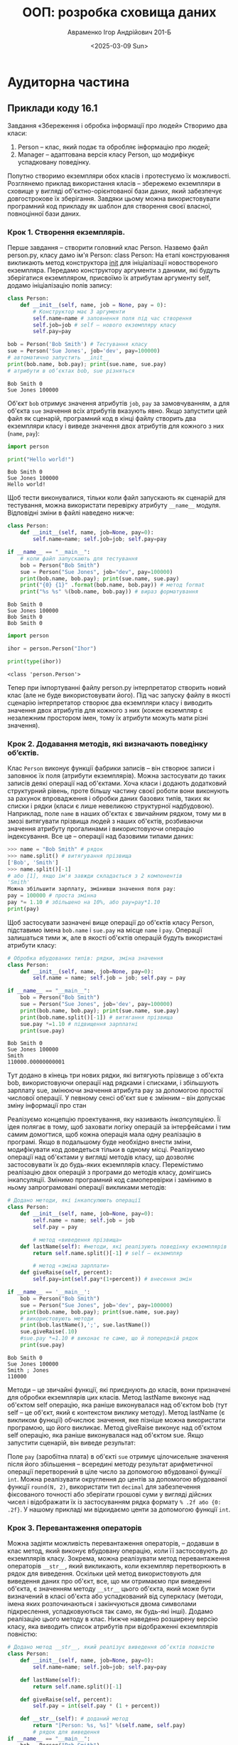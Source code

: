 #+TITLE: ООП: розробка сховища даних
#+AUTHOR: Авраменко Ігор Андрійович 201-Б
#+DATE: <2025-03-09 Sun>

* Аудиторна частина
** Приклади коду 16.1
Завдання «Збереження і обробка інформації про людей»
Створимо два класи:
1) Person – клас, який подає та обробляє інформацію про людей;
2) Manager – адаптована версія класу Person, що модифікує успадковану поведінку.

Попутно створимо екземпляри обох класів і протестуємо їх можливості.
Розглянемо приклад використання класів – збережемо екземпляри в
сховище у вигляді об'єктно-орієнтованої бази даних, який забезпечує
довгострокове їх зберігання. Завдяки цьому можна використовувати
програмний код прикладу як шаблон для створення своєї власної, повноцінної
бази даних.

*** Крок 1. Створення екземплярів.
Перше завдання – створити головний
клас Person. Назвемо файл person.py, класу дамо ім'я Person: class Person:
На етапі конструювання викликають метод конструктора __init__ для
ініціалізації новоствореного екземпляра. Передамо конструктору аргументи з
даними, які будуть зберігатися екземпляром, присвоїмо їх атрибутам аргументу
self, додамо ініціалізацію полів запису:
#+begin_src python :results output :exports both
  class Person:
      def __init__(self, name, job = None, pay = 0):
          # Конструктор має 3 аргументи
          self.name=name # заповнення поля під час створення
          self.job=job # self – нового екземпляру класу
          self.pay=pay

  bob = Person('Bob Smith') # Тестування класу
  sue = Person('Sue Jones', job='dev', pay=100000)
  # автоматично запустить __init__
  print(bob.name, bob.pay); print(sue.name, sue.pay)
  # атрибути в об‘єктах bob, sue різняться
#+end_src

#+RESULTS:
: Bob Smith 0
: Sue Jones 100000

Об'єкт =bob= отримує значення атрибутів =job=, =pay= за замовчуванням, а для
об'єкта =sue= значення всіх атрибутів вказують явно. Якщо запустити цей файл як
сценарій, програмний код в кінці файлу створить два екземпляри класу і
виведе значення двох атрибутів для кожного з них (=name=, =pay=):

#+begin_src python :results output :exports both
  import person

  print("Hello world!")
#+end_src

#+RESULTS:
: Bob Smith 0
: Sue Jones 100000
: Hello world!

Щоб тести виконувалися, тільки коли файл запускають як сценарій для
тестування, можна використати перевірку атрибуту =__name__= модуля.
Відповідні зміни в файлі наведено нижче:

#+begin_src python :results output :exports both :tangle person.py avramenko_3_aud_step_1_initialization.py
  class Person:
      def __init__(self, name, job=None, pay=0):
          self.name=name; self.job=job; self.pay=pay

  if __name__ == "__main__":
      # коли файл запускають для тестування
      bob = Person("Bob Smith")
      sue = Person("Sue Jones", job="dev", pay=100000)
      print(bob.name, bob.pay); print(sue.name, sue.pay)
      print("{0} {1}" .format(bob.name, bob.pay)) # метод format
      print("%s %s" %(bob.name, bob.pay)) # вираз форматування
#+end_src

#+RESULTS:
: Bob Smith 0
: Sue Jones 100000
: Bob Smith 0
: Bob Smith 0

#+begin_src python :results output :exports both
  import person

  ihor = person.Person("Ihor")

  print(type(ihor))
#+end_src

#+RESULTS:
: <class 'person.Person'>

Тепер при імпортуванні файлу person.py інтерпретатор створить новий
клас (але не буде використовувати його). Під час запуску файлу в якості
сценарію інтерпретатор створює два екземпляри класу і виводить значення
двох атрибутів для кожного з них (кожен екземпляр є незалежним простором
імен, тому їх атрибути можуть мати різні значення).

*** Крок 2. Додавання методів, які визначають поведінку об’єктів.
Клас =Person= виконує функції фабрики записів – він створює записи і заповнює їх
поля (атрибути екземплярів). Можна застосувати до таких записів деякі операції
над об'єктами. Хоча класи і додають додатковий структурний рівень, проте більшу
частину своєї роботи вони виконують за рахунок впровадження і обробки даних
базових типів, таких як списки і рядки (класи є лише невеликою структурної
надбудовою). Наприклад, поле =name= в наших об'єктах є звичайним рядком, тому ми в
змозі витягувати прізвища людей з наших об'єктів, розбиваючи значення атрибуту
прогалинами і використовуючи операцію індексування. Все це – операції над
базовими типами даних:
#+begin_src python :exports code :results none
  >>> name = "Bob Smith" # рядок
  >>> name.split() # витягування прізвища
  ['Bob', 'Smith']
  >>> name.split()[-1]
  # або [1], якщо ім'я завжди складається з 2 компонентів
  'Smith'
  Можна збільшити зарплату, змінивши значення поля pay:
  pay = 100000 # проста змінна
  pay *= 1.10 # збільшено на 10%, або pay=pay*1.10
  print(pay)
#+end_src

Щоб застосувати зазначені вище операції до об'єктів класу Person,
підставимо імена =bob.name= і =sue.pay= на місце =name= і =pay=. Операції залишаться
тими ж, але в якості об'єктів операцій будуть використані атрибути класу:

#+begin_src python :results output :exports both
  # Обробка вбудованих типів: рядки, зміна значення
  class Person:
      def __init__(self, name, job=None, pay=0):
          self.name = name; self.job = job; self.pay = pay

  if __name__ == "__main__":
      bob = Person("Bob Smith")
      sue = Person("Sue Jones", job='dev', pay=100000)
      print(bob.name, bob.pay); print(sue.name, sue.pay)
      print(bob.name.split()[-1]) # витягання прізвища
      sue.pay *=1.10 # підвищення зарплатні
      print(sue.pay)
#+end_src

#+RESULTS:
: Bob Smith 0
: Sue Jones 100000
: Smith
: 110000.00000000001

Тут додано в кінець три нових рядки, які витягують прізвище з об'єкта
bob, використовуючи операції над рядками і списками, і збільшують зарплату
sue, змінюючи значення атрибута pay за допомогою простої числової операції.
У певному сенсі об'єкт sue є змінним – він допускає зміну інформації про стан

Реалізуємо концепцію проектування, яку називають //інкапсуляцією//. Її ідея
полягає в тому, щоб заховати логіку операцій за інтерфейсами і тим самим
домогтися, щоб кожна операція мала одну реалізацію в програмі. Якщо в
подальшому буде необхідно внести зміни, модифікувати код доведеться тільки
в одному місці. Реалізуємо операції над об'єктами у вигляді методів класу, що
дозволяє застосовувати їх до будь-яких екземплярів класу. Перемістимо
реалізацію двох операцій з програми до методів класу, домігшись інкапсуляції.
Змінимо програмний код самоперевірки і замінимо в ньому запрограмовані
операції викликами методів:

#+begin_src python :results output :exports both :tangle avramenko_3_aud_encapsulation.py
    # Додано методи, які інкапсулюють операції
    class Person:
        def __init__(self, name, job=None, pay=0):
            self.name = name; self.job = job
            self.pay = pay

            # метод «виведення прізвища»
        def lastName(self): #методи, які реалізують поведінку екземплярів
            return self.name.split()[-1] # self – екземпляр

            # метод «зміна зарплати»
        def giveRaise(self, percent):
            self.pay=int(self.pay*(1+percent)) # внесення змін

    if __name__ == '__main__':
        bob = Person("Bob Smith")
        sue = Person("Sue Jones", job='dev', pay=100000)
        print(bob.name, bob.pay); print(sue.name, sue.pay)
        # використовують методи
        print(bob.lastName(),';', sue.lastName())
        sue.giveRaise(.10)
        #sue.pay *=1.10 # виконає те саме, що й попередній рядок
        print(sue.pay)
#+end_src

#+RESULTS:
: Bob Smith 0
: Sue Jones 100000
: Smith ; Jones
: 110000

Методи – це звичайні функції, які приєднують до класів, вони призначені
для обробки екземплярів цих класів. Метод lastName виконує над об'єктом self
операцію, яка раніше виконувалася над об'єктом bob (тут self – це об'єкт, який є
контекстом виклику методу). Метод lastName (є викликом функції) обчислює
значення, яке пізніше можна використати програмою, що його викликає.
Метод giveRaise виконує над об'єктом self операцію, яка раніше виконувалася
над об'єктом sue. Якщо запустити сценарій, він виведе результат:


Поле =pay= (заробітна плата) в об'єкті =sue= отримує цілочисельне значення
після його збільшення – всередині методу результат арифметичної операції
перетворений в ціле число за допомогою вбудованої функції =int=. Можна
реалізувати округлення до центів за допомогою вбудованої функції =round(N, 2)=,
використати тип =decimal= для забезпечення фіксованого точності або зберігати
грошові суми у вигляді дійсних чисел і відображати їх із застосуванням рядка
формату =% .2f або {0: .2f}=. У нашому прикладі ми відкидаємо центи за
допомогою функції =int=.

*** Крок 3. Перевантаження операторів
Можна задіяти можливість перевантаження операторів, – додавши в клас метод, який
виконує вбудовану операцію, коли її застосовують до екземплярів класу. Зокрема,
можна реалізувати метод перевантаження операторів =__str__=, який викликають, коли
екземпляр перетворюють в рядок для виведення. Оскільки цей метод використовують
для виведення даних про об'єкт, все, що ми отримаємо при виведенні об'єкта, є
значенням методу =__str__= цього об'єкта, який може бути визначений в класі
об'єкта або успадкований від суперкласу (методи, імена яких розпочинаються і
закінчуються двома символами підкреслення, успадковуються так само, як будь-які
інші). Додамо реалізацію цього методу в клас. Нижче наведено розширену версію
класу, яка виводить список атрибутів при відображенні екземплярів повністю:

#+begin_src python :results output :exports both :tangle avramenko_aud_step_3_operator_overloading.py
  # Додано метод __str__, який реалізує виведення об‘єктів повністю
  class Person:
      def __init__(self, name, job=None, pay=0):
          self.name=name; self.job=job; self.pay=pay

      def lastName(self):
          return self.name.split()[-1]

      def giveRaise(self, percent):
          self.pay = int(self.pay * (1 + percent))

      def __str__(self): # доданий метод
          return "[Person: %s, %s]" %(self.name, self.pay)
          # рядок для виведення
  if __name__ == "__main__":
      bob = Person("Bob Smith")
      sue = Person("Sue Jones", job="dev", pay=100000)
      print(bob); print(sue);
      print(bob.lastName(),';', sue.lastName())
      sue.giveRaise(.10); print(sue)
#+end_src

#+RESULTS:
: [Person: Bob Smith, 0]
: [Person: Sue Jones, 100000]
: Smith ; Jones
: [Person: Sue Jones, 110000]

Тут в методі =__str__= для створення рядка виводу застосувано оператор
форматування % (для реалізації необхідних дій класи можуть використати
вбудовані типи об'єктів і операції). Змінено код самоперевірки – він виводить
не окремі атрибути об'єктів, а об'єкт повністю. Якщо запустити цей
сценарій, отримаємо такий результат – функції print викликатимуть метод
=__str__=, який повертає рядки вигляду «[...]»:


*** Крок 4. Адаптація поведінки за допомогою підкласів
У класі =Person= задіяно більшість механізмів ООП, але не задіно адаптацію коду за
рахунок успадкування. Використано наслідування – екземпляри успадковують методи
свого класу. Тепер необхідно визначити відношення «суперклас/підклас», яке
дозволить трохи змінити успадковану поведінку. У цьому і полягає основна ідея
ООП – адаптація наявного коду дозволяє скоротити час, який витрачають на його
розробку.

**Створення підкласів** Застосуємо методологію ООП і адаптуємо клас =Person=,
розширивши ієрархію об'єктів. Для цього визначимо підклас =Manager=, який
успадковує клас =Person=. В підкласі =Manager= змінимо успадкований метод =giveRaise=
на більш вузькоспеціалізовану версією:

#+begin_src python
  class Manager(Person): # визначити підклас класу Person
#+end_src

Визначено клас з ім'ям =Manager=, який успадковує і може адаптувати
суперклас =Person= (клас =Manager= схожий на клас =Person=, але реалізує свій спосіб
збільшення зарплати). Нехай менеджер (екземпляр класу =Manager=) зазвичай
отримує не тільки надбавку (яка передається у вигляді відсотків), але й
додаткову премію (яка за замовчуванням становить =10%=). Наприклад, якщо
надбавка до зарплати менеджера становить =10%=, то реально зарплата буде
збільшена на =20%=. Новий метод розпочинається, як показано нижче. Згідно з
правилами, пошук в дереві успадкування закінчується, як тільки знайдено
перший метод з відповідним ім'ям. Необхідно виконати операцію =giveRaise= і
додати додаткову премію (викликати оригінал зі зміненими аргументами):


#+begin_src python :results none :exports both
  import person
  class Manager(person.Person): # Наслідує атрибути класу Person
      def giveRaise(self,percent,bonus=.10): #перевизначити для адапт-ї
          #Person.giveRaise(self,percent+bonus) #доповнює оригінал
          super.giveRaise(self,percent+bonus) #доповнює оригінал
#+end_src

Методи класу можна викликати на основі звернення до екземпляру або звернення до
класу. Виклик методу: =instance.method(args ...)= транслюється інтерпретатором в
еквівалентну форму: =class.method(instance, args ...)=, де клас, який містить
метод, що викликають, визначають відповідно до правил пошуку в дереві
спадкування, які діють і для методів. Нижче наведено код після виконання
останніх змін:

#+begin_src python :session :results output :exports both :tangle avramenko_3_aud_step_4_inheritance.py
  # Додано підклас, який адаптує поведінку суперкласу
  class Person:
      def __init__(self, name, job=None, pay=0):
          self.name = name; self.job = job; self.pay = pay
      def lastName(self):
          return self.name.split()[-1]
      def giveRaise(self, percent):
          self.pay = int(self.pay*(1+percent))
      def __str__(self):
          return "[Person: %s, %s]" % (self.name, self.pay)

  class Manager(Person):
      def giveRaise(self, percent, bonus=.10): # Перевизначення метода
          Person.giveRaise(self,percent+bonus) #Виклик м-ду з класу Person

  if __name__ == "__main__":
      bob = Person("Bob Smith")
      sue = Person("Sue Jones",job="dev",pay=100000)
      print(bob);print(sue);print(bob.lastName(),sue.lastName())
      sue.giveRaise(.10); print(sue)
      tom = Manager("Tom Jones", "mgr", 50000)
      # екземпляр Manager: __init__
      print(tom) # Виклик успадкованого __str__
      tom.giveRaise(.10) # Виклик адаптованої версії
      print(tom.lastName()) # Виклик успадкованого метода
      print(tom) # Виклик успадкованого __str__

      print("--All three--")
      for object in (bob, sue, tom):
          # Обробка об‘єктів узагальненим способом
          object.giveRaise(.10) #викличе метод giveRaise цього об‘єту
          print(object) #викличе метод __str__
#+end_src

#+RESULTS:
#+begin_example
[Person: Bob Smith, 0]
[Person: Sue Jones, 100000]
Smith Jones
[Person: Sue Jones, 110000]
[Person: Tom Jones, 50000]
Jones
[Person: Tom Jones, 60000]
--All three--
[Person: Bob Smith, 0]
[Person: Sue Jones, 121000]
[Person: Tom Jones, 72000]
#+end_example

Результати тестування за участю об'єктів =bob= і =sue= виглядають, як і раніше, а
коли для екземпляра =tom= класу =Manager= виконують підвищення зарплати на =10%=,
реальне підвищення становить =20%= (його зарплата збільшилася з =$50K= до =$60=), тому
що адаптовану версію методу =giveRaise= в класі =Manager= викличуть тільки для цього
об'єкта. При виведенні інформації про об'єкт tom використовують форматування,
визначене в методі =__str__= класу =Person=: екземпляри класу =Manager= успадковують
його, а також методи =lastName= і =__init__= від класу =Person=. Додамо в кінець коду
такий текст:

#+begin_src python :session :results output :exports both
  if __name__== "__main__":
      print("--All three--")
      for object in (bob, sue, tom):
          # Обробка об‘єктів узагальненим способом
          object.giveRaise(.10) #викличе метод giveRaise цього об‘єту
          print(object) #викличе метод __str__
#+end_src

Цей приклад демонструє «поліморфізм» в дії в Python – дія операції =giveRaise=
залежить від того, до якого об'єкту її застосовують. Враховуючи, що вибір версії
методу =giveRaise= грунтується на типі об'єкта, в результаті sue отримує надбавку
у =10%=, а =tom= – у =20%=. Нижче наведено результат роботи коду:


Тут змінна =object= може посилатися або на екземпляр класу =Person=, або на
екземпляр класу =Manager=, а інтерпретатор викличе відповідний метод =giveRaise=:

1) для об'єктів bob, sue буде викликана оригінальна версія методу з класу Person
2) для об'єкта tom – адаптована версія з класу Manager.

Якщо для класу =Manager= потрібно реалізувати щось інше, можна додати в клас
=Manager= унікальні методи, відсутні в класі =Person=. Нижче наведено фрагмент, в
якому метод =giveRaise= перевизначає метод суперкласу, адаптуючи його, а метод
=someThingElse= є новим доповненням до класу =Manager=):


#+begin_src python :results none
  class Person:
      def lastName(self): ...
      def giveRaise(self): ...
      def __str__(self): ...

  class Manager(Person): # Наслідування
      def giveRaise(self, ...): ... # Адаптація
      def someThingElse(self, ...): ... # Розширення

  tom = Manager()
  tom.lastName() # Успадкований метод
  tom.giveRaise() # Адаптована версія
  tom.someThingElse() # Додатковий метод
  print(tom) # Успадкований метод перевантаження
#+end_src

*** Крок 5. Адаптація конструкторів
Безглуздо вказувати значення ='mgr'=
(менеджер) в аргументі =job= (посада) при створенні об'єкта класу =Manager=: цю
посаду мають на увазі при назві класу. Краще заповнювати цей атрибут
автоматично, при створенні екземпляра класу Manager. Для цього можна
адаптувати роботу конструктора в класі Manager так, щоб він автоматично
підставляв назву посади.
Перевизначимо метод =__init__= в класі =Manager=, щоб він підставляв рядок
='mgr'= автоматично. Для цього будемо викликати метод =__init__= з класу Person за
рахунок звернення до імені класу, щоб ініціалізувати інші атрибути об'єкта. У
сценарію, який наведено нижче, створено новий конструктор для класу
=Manager= і змінено виклик, який створює об'єкт =tom= (ми не передаємо йому
назву посади ='mgr'=):


#+begin_src python :results output :exports both :tangle person.py avramenko_3_aud_step_5_polymorphism.py
  # Файл person.py - опис класів
  class Person:
      def __init__(self, name, job=None, pay=0):
          self.name=name
          self.job=job
          self.pay=float(pay)
      def lastName(self):
          #методи, які реалізують поведінку екземплярів
          return (self.name.split()[-1]) # self – екземпляр
      def giveRaise(self, percent):
          self.pay=int(self.pay*(1+percent)) # внесення змін
      def __str__(self):
          return ('%s, %s, %s' %(self.name,self.job, self.pay))
          # рядок для виведення

  class Manager(Person):
      def __init__(self,name,pay): # перевизначений конструктор
          Person.__init__(self,name,'mgr',pay)
          # Виклик конструктора зі значенням job=‗mgr‘
      def giveRaise(self, percent, bonus=.10):
          Person.giveRaise(self, percent+bonus)

  if __name__=='__main__': # файл запускають для тестування
      bob = Person('Bob Smith');
      sue=Person('Sue Jones', job='dev', pay=100000)
      print(bob); print(sue);
      print(bob.lastName(),';', sue.lastName())
      sue.giveRaise(.10) # використовують методи
      print(sue)
      tom = Manager('Tom Jones', 50000)
      tom.giveRaise(.10) # Виклик адаптованої версії
      print(tom.lastName()) # Виклик успадкованого метода
      print(tom) # Виклик успадкованого __str__
#+end_src

#+RESULTS:
: Bob Smith, None, 0.0
: Sue Jones, dev, 100000.0
: Smith ; Jones
: Sue Jones, dev, 110000
: Jones
: Tom Jones, mgr, 60000


Тут використано прийом розширення конструктора =__init__=, раніше застосований
для розширення методу =giveRaise= (виклик методу із суперкласу зі зверненням до
імені класу та явна передача екземпляру =self= ). Для ініціалізації атрибутів
екземпляру задіяно логіку конструктора класу =Person=. Таку форму виклику
конструктора суперкласу з конструктора підкласу використовують в Python.
Механізм успадкування, реалізований в інтерпретаторі, дозволяє відшукати тільки
один метод =__init__= на етапі конструювання – найнижчий в дереві класів. Якщо під
час конструювання об'єкта потрібно викликати метод =__init__=, розташований вище,
його необхідно викликати вручну, зверненням через ім'я суперкласу (можна явно
передати необхідні аргументи конструктору суперкласу або взагалі його не
викликати). Цей сценарій виводить такий результат:



*** Крок 6. Збереження об'єктів у сховищі (в базі даних)
Маємо систему з двох модулів, яка не тільки реалізує поставлене завдання подання
інформації про людей, а й надає узагальнений інструмент відображення атрибутів,
який в майбутньому можна використати і в інших програмах. Помістивши функції і
класи в модулі, ми забезпечили можливість багаторазового їх використання. А
організувавши програмне забезпечення у вигляді класів, ми забезпечили можливість
його розширення.

Об'єкти, створені за допомогою класів, не є справжніми записами
в БД: по завершенні програми всі створені екземпляри зникають – вони є
звичайними об'єктами в пам'яті комп'ютера і не зберігаються на пристроях
довготривалого зберігання (наприклад у файлах), тому їх не можна відновити при
наступному запуску програми. Можна організувати збереження об'єктів за допомогою
сховища об'єктів, яке дозволяє відновлювати об'єкти після того, як програма
створить їх і завершить роботу. Реалізуємо можливість збереження об'єктів.

Можливість збереження об'єктів у =Python= забезпечують три модуля в стандартній
бібліотеці: модуль =pickle= перетворює довільні об'єкти на =Python= в рядок байтів і
назад; =dbm= реалізує збереження рядків у файлах, які забезпечують можливість
звернення за ключем; =shelve= використовує перші два модуля, дозволяючи зберігати
об'єкти в файлах – сховищах, які забезпечують можливість звернення за ключем.
Модуль =pickle=: здатний перетворити будь-який об'єкт, який знаходиться в пам'яті,
в рядок байтів, який потім можна використати для відновлення оригінального
об'єкта.

Модуль =pickle= може обробляти майже всі створювані об'єкти (списки,
словники, вкладені комбінації з цих об'єктів, а також екземпляри класів).
Останнє особливо важливо, тому що ця можливість дозволяє зберігати дані
(атрибути) і поведінку (методи) – ця комбінація еквівалентна «записам» і
«програмам». Зберігаючи об'єкти в файлі у вигляді рядків за допомогою модуля
=pickle=, ви фактично забезпечуєте довготривале зберігання цих об'єктів: пізніше
досить завантажити ці рядки і відновити з них оригінальні об'єкти. За допомогою
модуля =pickle= достатньо організувати збереження об'єктів в простих файлах і
завантаження їх із файлів, однак модуль shelve забезпечує додаткові зручності,
дозволяючи зберігати об'єкти, оброблені модулем =pickle=, за ключем. Модуль =shelve=
перетворює об'єкт в рядок за допомогою модуля =pickle= і зберігає його під
зазначеним ключем у файлі =dbm=. Пізніше, коли це необхідно, модуль =shelve= витягує
рядок за ключем і відтворює оригінал об'єкту в пам'яті (за допомогою модуля
=pickle=). У програмі звернення до об'єктів в сховищі виглядає як звернення до
елементів словника: ви звертаєтеся до об'єкту за ключем, зберігаєте його,
виконуючи присвоєння за ключем, і можете використовувати інструменти словників
=(len, in, dict. keys)=, щоб отримати додаткову інформацію. Модуль =shelve=
відображає операції зі словником на об'єкти, які зберігаються у файлі. Єдина
відмінність між сховищами об'єктів і словниками полягає в тому, що сховища
необхідно попередньо відкривати, а потім закрити їх після внесення змін. Таким
чином, сховища можна розглядати, як найпростіші бази даних, які дозволяють
зберігати і витягувати об'єкти по ключу і тим самим забезпечують збереження
об'єктів між запусками програми. Сховища не підтримують можливість виконання
запитів, наприклад, на мові =SQL=, і відчувають нестачу додаткових можливостей,
якими володіють розвинуті БД (такі як обробка транзакцій), проте об'єкти, що
знаходяться в сховищі, здатні використовувати всю широту можливостей =Python=
після того, як вони будуть вилучені назад.

**** Модуль shelve. 6.1
Збереження об'єктів. Напишемо сценарій, який зберігає екземпляри класів у
сховищі – файл =makedb.py=. Це – новий файл, тому в нього необхідно імпортувати
класи, щоб з їх допомогою створити кілька екземплярів для подальшого збереження.
Раніше для завантаження класу в інтерактивну оболонку ми використовували
інструкцію =from=, але існує два способи завантаження класів з модулів, так само
як функцій та інших змінних:

1) завантажує клас за допомогою інструкції import
   #+begin_src python
     import person # завантажує клас за допомогою інструкції import
     bob = person.Person(...) # звернення до класу через ім‘я модуля
   #+end_src
2) завантажує клас за допомогою інструкції from
   #+begin_src python
     from person import Person
     bob=Person(...) # звернення до імені класу
   #+end_src


Для завантаження класів в сценарій використаємо інструкцію =from= (у
цьому випадку доведеться менше вводити з клавіатури). Скопіюйте фрагмент,
який створює екземпляри наших класів, в новий сценарій, щоб було що
зберігати. Створивши екземпляри, можна зберегти їх в сховищі. Для цього
достатньо імпортувати модуль =shelve=, відкрити нове сховище, вказавши ім'я
зовнішнього файлу, виконати присвоєння об'єктів за ключем і після завершення
закрити сховище:

#+begin_src python :results none :tangle makedb.py
  # Файл makedb.py: зберігає об‘єкти Person у сховищі
  from person import Person, Manager # імпортує класи
  bob = Person("Bob Smith") # створення об‘єктів для зберігання
  sue = Person("Sue Jones", job='dev', pay=100000)
  tom = Manager("Tom Jones", 50000)
  import shelve
  db = shelve.open("persondb") # ім‘я файлу у сховищі
  for object in (bob, sue, tom): # як ключ використати атрибут name
      db[object.name] = object # зберегти об‘єкт у сховищі
  db.close() # закрити після внесення змін
#+end_src



При присвоєнні об'єктів в якості ключів використовуються значення атрибутів
=name=. Ключами в сховище можуть бути будь-які рядки, які можна було б створити із
застосуванням унікальних характеристик, таких як ідентифікатор процесу і
значення часу (їх можна отримати за допомогою модулів =os= і =time= стандартної
бібліотеки). Одне обмеження – ключі можуть бути тільки рядками і повинні бути
унікальними, тому що під кожним ключем можна зберегти тільки один об'єкт (втім,
таким об'єктом може бути список або словник, що містить множину об'єктів). А ось
значеннями, які зберігаються по ключу, можуть бути об'єкти будь-якого типу: це
можуть бути об'єкти вбудованих типів, таких як рядки, списки, словники і
екземпляри класів користувача, а також вкладені комбінації з них. Якщо при
запуску сценарій нічого не виводить, це означає, що він добре працює – не
передбачено виведення інформації, тільки створення і зберігання об'єктів:

**** 6.2 Дослідження сховища в інтерактивному сеансі.
Маємо у поточному робочому каталозі один або більше файлів, імена яких
розпочинаються з =«persondb»=. Реально створювані файли можуть відрізнятися в
залежності від платформи, функція =shelve.open()= створює файли в поточному
робочому каталозі, якщо вказане ім'я файлу не містить повний шлях. Але незалежно
від того, де зберігаються ці файли, вони забезпечують доступ по ключу до подання
об'єктів, створених за допомогою модуля =pickle=. Не видаляйте ці файли – вони є
базою даних, яку доведеться копіювати або переміщувати, коли ви будете
створювати резервні копії вашого сховища або переносити його. Можна заглянути
всередину файлів сховищ за допомогою файлового менеджера (наприклад =Dolphin= на
=GNU/Linux=) або за допомогою інтерактивної оболонки =Python=, проте ці файли
мають двійковий формат і їх вміст не має великого сенсу поза модуль =shelve=.
Наша БД зберігається в трьох файлах (модуль =bsddb= є стороннім доповненням, яке
поширюють з відкритими вихідними текстами):

#+begin_src python :results none :exports both
  # Модуль, який дозволяє отримати список файлів у каталозі:
  # перевірка наявності файлів
  >>> import glob
  >>> glob.glob("person*")
  ["person.py","person.pyc","persondb.bak","persondb.dat","persondb.dir"]
  # Тип файлу: текстовий – для рядків, бінарний – для байтів
  >>> print(open("persondb.dir").read())
  "Tom Jones", (1024, 91)
  ...частину рядків опущено...
  >>> print(open("persondb.dat", "rb").read())
  b‘\x80\x03cperson\nPerson\nq\x00)\x81q\x01}q\x02(X\x03\x00\x00\x00
  payq\x03K...
  ...частину рядків опущено...
#+end_src

**** 6.2 **!!!ВІДХОДЖУ ВІД ПРИЛКЛАДУ ЛАБОРАТОНОЇ РОБОТИ!!!**
При запуску запропонованого коду отримую інший результат.
#+begin_src python
  ❯ python3
  Python 3.13.2 (main, Feb  5 2025, 08:05:21) [GCC 14.2.1 20250128] on linux
  Type "help", "copyright", "credits" or "license" for more information.
  >>> import glob
  >>> glob.glob('person*')
  ['persondb-wal', 'persondb-shm', 'persondb', 'person.py']
  >>> print(open('persondb.dir').read()
  ... )
  Traceback (most recent call last):
    File "<python-input-2>", line 1, in <module>
      print(open('persondb.dir').read()
            ~~~~^^^^^^^^^^^^^^^^
  FileNotFoundError: [Errno 2] No such file or directory: 'persondb.dir'
  >>> print(open('persondb').read())
  Traceback (most recent call last):
    File "<python-input-3>", line 1, in <module>
      print(open('persondb').read())
            ~~~~~~~~~~~~~~~~~~~~~^^
    File "<frozen codecs>", line 325, in decode
  UnicodeDecodeError: 'utf-8' codec can't decode byte 0x86 in position 98: invalid start byte
  >>> print(open('persondb-shm').read())
  Traceback (most recent call last):
    File "<python-input-4>", line 1, in <module>
      print(open('persondb-shm').read())
            ~~~~~~~~~~~~~~~~~~~~~~~~~^^
    File "<frozen codecs>", line 325, in decode
  UnicodeDecodeError: 'utf-8' codec can't decode byte 0xe2 in position 1: invalid continuation byte
#+end_src

**ЧИМ ЦЕ ВИКЛИКАНО?**
Різниця у файлах, що створюються, викликана тим, що на =Windows= =shelve=
використовує =dumbdbm= або =dbm= залежно від доступності, тоді як на =Linux= він
зазвичай використовує =dbm.gnu= або =dbm.ndbm=. У моєму випадку =shelve= створило
один файл =persondb= і додаткові =persondb-wal= та =persondb-shm=, що свідчить про
використання =SQLite= як бекенду.

- Використання =SQLite= як бекенду підтверджує відображення типу у файловому менеджері =Dolphin=:
  [[file:sqlite.png]]


Щоб перевірити вміст бази даних, замість відкриття =.dir= чи =.dat= я отримую
дані через shelve:
#+begin_src python
  >>> import shelve
  >>> db = shelve.open("persondb")
  >>> for key in db:
  ...     print(key,"=>",db[key])
  ... db.close()
  ...
  Bob Smith => Bob Smith, None, 0.0
  Sue Jones => Sue Jones, dev, 100000.0
  Tom Jones => Tom Jones, mgr, 50000.0
  >>>
#+end_src
Цей метод кросплатформений і правильно працюватиме незалежно від того, який
бекенд shelve використовує під капотом.

**** 6.2 Продовження
Щоб перевірити результат, напишемо ще один сценарій. Нижче наведено лістинг
інтерактивного сеансу, який виконує роль клієнта БД (файл =travaille.py=):
#+begin_src python
  >>> import shelve

  >>> db=shelve.open('persondb', 'r') # відкрити сховище
  >>> print(len(db)) # у сховищі маємо три ‗записи‘
  3
  >>> print(list(db.keys())) # keys – це заголовок
  ['Bob Smith', 'Sue Jones', 'Tom Jones']
  >>> bob=db['Bob Smith'] # витягти об‘єкт bob за ключем
  >>> print(bob) # викличе метод __str__
  Bob Smith, None, 0.0
  >>> print(bob.lastName()) # Викличе lastName з класу Person
  Smith
  >>> for key in db: # Ітерації, витягання, виведення
  ...     print(key, '=>', db[key])
  ...
  Bob Smith => Bob Smith, None, 0.0
  Sue Jones => Sue Jones, dev, 100000.0
  Tom Jones => Tom Jones, mgr, 50000.0
  >>> for key in sorted(db):
  ...     print(key,'=>',db[key]) #Ітерації через відсортований список ключів
  ...
  Bob Smith => Bob Smith, None, 0.0
  Sue Jones => Sue Jones, dev, 100000.0
  Tom Jones => Tom Jones, mgr, 50000.0
  >>>

#+end_src

Коли модуль pickle перетворює екземпляр класу, він записує атрибути екземпляру
self разом з ім'ям класу, з якого він був створений, та ім'ям модуля, де
знаходиться визначення цього класу. Коли пізніше об'єкт bob витягують зі
сховища, інтерпретатор імпортує клас і пов'язує з ним об'єкт bob. Завдяки цьому
після завантаження екземпляри класів автоматично знаходять поведінку свого
класу. Необхідно імпортувати класи, тільки якщо треба створювати нові
екземпляри, але не для роботи з існуючими.
**** 6.3 Оновлення об'єктів в сховищі
Створимо останній сценарій, який оновлює екземпляри (записи) при кожному
запуску, щоб переконатися, що об'єкти дійсно зберігаються (тобто при кожному
запуску програми доступні їх поточні значення). Файл =updatedb.py= виводить вміст
БД і збільшує зарплату одному з об'єктів при кожному запуску. Цей сценарій має
масу можливостей – при виведенні об'єктів автоматично викликають реалізацію
методу =__str__= і підвищення зарплати виконують викликом методу =giveRaise=:
#+begin_src python :results output :exports both :tangle updatedb.py
  import shelve
  db = shelve.open("persondb")
  # відкрити у сховищі файл з вказаним ім‘ям
  for key in sorted(db): # відобразити об‘єкти з БД
      print(key, "\t=>", db[key]) # Виведення в необхідному форматі

  sue=db["Sue Jones"] # витягти об‘єкти за ключем
  sue.giveRaise(.10) # змінити об‘єкт у пам‘яті шляхом виклику метода
  db["Sue Jones"]=sue # присвоїти за ключем,
  # щоб оновити об‘єкт у сховищі
  db.close() # закрити файл після внесення змін
#+end_src

Цей сценарій виводить вміст БД, тому його можна запустити кілька разів і
побачити, як змінюються об'єкти. Нижче наводено результати декількох запусків
сценарію (можна спостерігати, як підвищується зарплата =sue=):

#+RESULTS1:
: Bob Smith 	=> Bob Smith, None, 0.0
: Sue Jones 	=> Sue Jones, dev, 100000.0
: Tom Jones 	=> Tom Jones, mgr, 50000.0

#+RESULTS2:
: Bob Smith 	=> Bob Smith, None, 0.0
: Sue Jones 	=> Sue Jones, dev, 110000
: Tom Jones 	=> Tom Jones, mgr, 50000.0

#+RESULTS3:
: Bob Smith 	=> Bob Smith, None, 0.0
: Sue Jones 	=> Sue Jones, dev, 121000
: Tom Jones 	=> Tom Jones, mgr, 50000.0

Це – результат роботи модулів =shelve= і =pickle=, які входять до складу
=Python=, і поведінки, реалізуваної в класах. Можна перевірити результати
запуску сценарію за допомогою інтерактивної оболонки (еквівалент клієнта БД на
основі модуля =shelve=):
#+begin_src python
  >>> import shelve
  >>> db = shelve.open('persondb') # відкрити базу даних
  >>> rec = db['Sue Jones'] # витягти об'єкт за ключем
  >>> print(rec)
  Sue Jones, dev, 133100
  >>> rec.lastName()
  'Jones'
  >>> rec.pay
  133100
#+end_src

Реалізовано збереження об'єктів, створених з класів, в об'єктноорієнтованій БД
із застосуванням модуля =shelve= – простий у використанні системі, яка забезпечує
можливість збереження і вилучення об'єктів за ключем.

**** Модуль dbm
Повторимо пункти *6.1*, *6.2*, *6.3*, використовуючи модуль =dbm=.
#+begin_src python :results output :tangle makedb2.py
  # Файл makedb2.py: зберігає об‘єкти Person у сховищі
  import dbm

  from person import Person, Manager # імпортує класи
  bob=Person('Bob Smith') # створення об‘єктів для зберігання
  sue=Person('Sue Jones', job='dev', pay=100000)
  tom=Manager('Tom Jones', 50000)
  db = dbm.open('persondb','n') # ім‘я файлу у сховищі
  for object in (bob,sue,tom): # як ключ використати атрибут name
      print(object)
      db[object.name]=str(object) # зберегти об‘єкт у сховищі
  print(len(db))
  db.close() # закрити після внесення змін
#+end_src

#+RESULTS:
: Bob Smith, None, 0.0
: Sue Jones, dev, 100000.0
: Tom Jones, mgr, 50000.0
: 3

#+begin_src python :results output :tangle travaille.py
  # Файл travaille.py: робота з БД
  import dbm

  db=dbm.open('persondb', 'r') # відкрити сховище **ЗАМІНИВ 'n' (створити нову) на 'r' (читання)
  k=len(db) # у сховищі маємо три ‗рядки-записи‘
  print(list(db.keys())) # keys – це заголовок
  a=list(db.keys())
  while k>0: # звернення до записів БД
      f1=db[a[k-1]].decode()
      print(f1); k-=1
  print()
  for key in db: # Ітерації, витягання, виведення
      print(key, '=>', db[key])
  print()
  for key in sorted(db):
      print(key, '=>', db[key]) # Ітерації через відсортований
      # список ключів
  db.close() # закрити після внесення змін
#+end_src

#+RESULTS:
#+begin_example
[b'Bob Smith', b'Sue Jones', b'Tom Jones']
Tom Jones, mgr, 50000.0
Sue Jones, dev, 100000.0
Bob Smith, None, 0.0

b'Bob Smith' => b'Bob Smith, None, 0.0'
b'Sue Jones' => b'Sue Jones, dev, 100000.0'
b'Tom Jones' => b'Tom Jones, mgr, 50000.0'

b'Bob Smith' => b'Bob Smith, None, 0.0'
b'Sue Jones' => b'Sue Jones, dev, 100000.0'
b'Tom Jones' => b'Tom Jones, mgr, 50000.0'
#+end_example

#+begin_src python :results output :tangle updatedb.py
  # Файл updatedb.py: оновлює об‘єкт класу Person в БД
  import dbm
  from person import Person, Manager
  def Transform(a): #
      list=a.split(",")
      return list

  db=dbm.open('persondb', 'w') # відкрити сховище відкрити сховище **ЗАМІНИВ 'n' (створити нову) на 'w' (читання та запис)
  k=len(db) # у сховищі маємо три ‗записи‘
  print(list(db.keys())) # keys – це заголовок
  key=list(db.keys());

  # відкрити у сховищі запис файлу за вказаним ключем
  for i in sorted(key): # відобразити об‘єкти з БД
      print(i, '\t=>', db[i]) # Виведення в необхідному форматі
  print()
  while k>0: # звертаємося до записів БД
      if key[k-1]==b'Sue Jones':
          sue1 = db[b'Sue Jones'].decode() # витягти запис за ключем
          # f1=db[key[k-1]].decode()
          print(sue1);break
      k-=1

  l=Transform(sue1);
  ssue=Person(l[0], l[1], l[2])
  ssue.giveRaise(0.10) # змінити об‘єкт у пам‘яті шляхом виклику метода
  db[b'Sue Jones']=str(ssue) # присвоїти за ключем, щоб оновити сховище

  db.close() # закрити файл після внесення змін
#+end_src



#+RESULTS1:
: [b'Bob Smith', b'Sue Jones', b'Tom Jones']
: b'Bob Smith' 	=> b'Bob Smith, None, 0.0'
: b'Sue Jones' 	=> b'Sue Jones, dev, 100000.0'
: b'Tom Jones' 	=> b'Tom Jones, mgr, 50000.0'
:
: Sue Jones, dev, 100000.0

#+RESULTS2:
: [b'Bob Smith', b'Sue Jones', b'Tom Jones']
: b'Bob Smith' 	=> b'Bob Smith, None, 0.0'
: b'Sue Jones' 	=> b'Sue Jones,  dev, 110000'
: b'Tom Jones' 	=> b'Tom Jones, mgr, 50000.0'
:
: Sue Jones,  dev, 110000

#+RESULTS3:
: [b'Bob Smith', b'Sue Jones', b'Tom Jones']
: b'Bob Smith' 	=> b'Bob Smith, None, 0.0'
: b'Sue Jones' 	=> b'Sue Jones,   dev, 121000'
: b'Tom Jones' 	=> b'Tom Jones, mgr, 50000.0'
:
: Sue Jones,   dev, 121000

* Самостійна частина. Варіант 1
** Крок 1. Створити клас, який містить конструктор классу; на основі класу створити декілька об‘єктів.

#+begin_src python :results output :tangle avramenko_3_var_1_step_1.py
  class audytoriya():
      def __init__(self, nomer, purpose = None, sits = 0):
          self.nomer   = nomer
          self.purpose = purpose
          self.sits    = sits

  if __name__ == "__main__":
      audytoriya_0  = audytoriya(0)
      audytoriya_39 = audytoriya(39, "Лекційна",100)
      print(audytoriya_0.nomer, audytoriya_0.purpose, audytoriya_0.sits)
      print(audytoriya_39.nomer, audytoriya_39.purpose, audytoriya_39.sits)
#+end_src

#+RESULTS:
: 0 None 0
: 39 Лекційна 100

#+begin_src python :results output :exports both
  import avramenko_3_var_1_step_1
  print("hello world")
#+end_src

#+RESULTS:
: hello world

** Крок 2. Додати методи, які визначають поведінку об‘єктів.

#+begin_src python :results output :tangle avramenko_3_var_1_step_2.py
  class audytoriya():
      def __init__(self,nomer,purpose = None,sits = 0):
          self.setNomer(nomer), self.setPurpose(purpose), self.setSits(sits)

      def LessSits(self, deleted_sits):
          self.sits -= deleted_sits
      def MoreSits(self, added_sits):
          self.sits += added_sits

      #    GET
      def getNomer(self)  : return(self.nomer)
      def getPurpose(self): return(self.purpose if self.purpose != None else "не визначене")
      def getSits(self)   : return(self.sits    if self.sits    != 0    else "не визначена")

      #    SET
      def setNomer(self,nomer)    : self.nomer   = nomer
      def setPurpose(self,purpose): self.purpose = purpose
      def setSits(self,sits)      : self.sits    = sits

  if __name__ == "__main__":
      audytoriya_0  = audytoriya(0)
      audytoriya_39 = audytoriya(39, "Лекційна",100)
      print(audytoriya_0.getNomer(),  audytoriya_0.getPurpose(),  audytoriya_0.getSits())
      print(audytoriya_39.getNomer(), audytoriya_39.getPurpose(), audytoriya_39.getSits())
#+end_src

#+RESULTS:
: 0 не визначене не визначена
: 39 Лекційна 100

** Крок 3. Перевантаження операторів.

#+begin_src python :results output :tangle avramenko_3_var_1_step_3.py
  class audytoriya():
      def __init__(self,nomer,purpose = None,sits = 0):
          self.setNomer(nomer), self.setPurpose(purpose), self.setSits(sits)

      def LessSits(self, deleted_sits):
          self.sits -= deleted_sits
      def MoreSits(self, added_sits):
          self.sits += added_sits

      #    GET
      def getNomer(self)  : return(self.nomer)
      def getPurpose(self): return(self.purpose if self.purpose != None else "не визначене")
      def getSits(self)   : return(self.sits    if self.sits    != 0    else "не визначена")

      #    SET
      def setNomer(self,nomer)    : self.nomer   = nomer
      def setPurpose(self,purpose): self.purpose = purpose
      def setSits(self,sits)      : self.sits    = sits

      #    STR
      def __str__(self):
          return("""
          Аудиторія номер %d
          \tПризначення %s
          \tКількість стільців %s
          """%(self.nomer,self.getPurpose(),self.getSits()))

  if __name__ == "__main__":
     audytoriya_0  = audytoriya(0)
     audytoriya_39 = audytoriya(39, "Лекційна",100)
     print(audytoriya_0)
     print(audytoriya_39)
#+end_src

#+RESULTS:
#+begin_example

        Аудиторія номер 0
        	Призначення не визначене
        	Кількість стільців не визначена


        Аудиторія номер 39
        	Призначення Лекційна
        	Кількість стільців 100

#+end_example

** Крок 4. Адаптація поведінки за допомогою підкласів.
Визначити відношення «суперклас/підклас», додати підклас, який адаптує поведінку
суперкласу або/і містить унікальні методи, відсутні в суперкласі (один метод
перевизначає метод суперкласу, адаптуючи його, інший метод є новим доповненням
до підкласу).

#+begin_src python :results output :tangle avramenko_3_var_1_step_4.py
  import avramenko_3_var_1_step_3 as aud
  #    LEKCIYNA
  class Lekciyna    (aud.audytoriya):
      def setSits(self,sits, numer_of_tables = 1): self.sits = sits * numer_of_tables
  #    COMPUTERNA
  class Computerna (aud.audytoriya):
      def setSits(self,sits,with_computer = 0):
          super().setSits(sits)
          self.with_computer = with_computer
          if with_computer > sits:
              print("!к-сть місць з комп'ютером > загальної к-сті місць. Вірогідна помилка")
      def getSits(self):
          return ("%s, %s з яких обладнано комп'ютером" % (super().getSits(), self.with_computer))

  #    VYKLADATSKA
  class Vykladatska(aud.audytoriya):
      def setKafedra(self,kafedra): self.kafedra = kafedra
      def getKafedra(self): return(self.kafedra    if self.kafedra    != 0    else "не визначена")
      def __str__(self):
          return super().__str__() + "\tКафедра %s" % self.getKafedra()


  if __name__ == "__main__":
      print("""\nLEKCIYNA""")
      lekciyna_1 = Lekciyna(1)
      lekciyna_1.setSits(20,10)
      print(lekciyna_1.getSits())

      print("""\nCOMPUTERNA""")
      computerna_2 = Computerna(2)
      computerna_2.setSits(10, 18)
      print(computerna_2.getSits())

      print("""\nVYKLADATSKA""")
      vykladatska_3 = Vykladatska(3)
      vykladatska_3.setKafedra("Математичного Аналізу")
      print(vykladatska_3.getKafedra())
      print(vykladatska_3)
#+end_src

#+RESULTS:
#+begin_example

LEKCIYNA
200

COMPUTERNA
!к-сть місць з комп'ютером > загальної к-сті місць. Вірогідна помилка
10, 18 з яких обладнано комп'ютером

VYKLADATSKA
Математичного Аналізу

        Аудиторія номер 3
        	Призначення не визначене
        	Кількість стільців не визначена
        	Кафедра Математичного Аналізу
#+end_example

** Крок 5. Адаптація конструкторів (додати адаптований конструктор в підклас).

#+begin_src python :results output :tangle avramenko_3_var_1_step_5.py
  #    AUDYTORIYA
  class Audytoriya():
      def __init__(self,nomer,purpose = None,sits = 0):
          self.setNomer(nomer); self.setPurpose(purpose); self.setSits(sits)

      def LessSits(self, deleted_sits):
          self.sits -= deleted_sits
      def MoreSits(self, added_sits):
          self.sits += added_sits

      #    GET
      def getNomer(self)  : return(self.nomer)
      def getPurpose(self): return(self.purpose if self.purpose != None else "не визначене")
      def getSits(self)   : return(self.sits    if self.sits    != 0    else "не визначена")

      #    SET
      def setNomer(self,nomer)    : self.nomer   = nomer
      def setPurpose(self,purpose): self.purpose = purpose
      def setSits(self,sits)      : self.sits    = sits

      #    STR
      def __str__(self):
          return("""
          Аудиторія номер %d
          \tПризначення %s
          \tКількість стільців %s
          """%(self.nomer,self.getPurpose(),self.getSits()))



  #    LEKCIYNA
  class Lekciyna    (Audytoriya):
      #    __INIT__
      def __init__(self, nomer,sits):
          Audytoriya.__init__(self, nomer, "Лекційна", sits)
      #    ----
      def setSits(self,sits, numer_of_tables = 1): self.sits = sits * numer_of_tables



  #    COMPUTERNA
  class Computerna (Audytoriya):
      #    __INIT__
      def __init__(self, nomer,sits):
          Audytoriya.__init__(self, nomer, "Комп'ютерна", sits)
      #    ----
      def setSits(self,sits,with_computer = 0):
          super().setSits(sits)
          self.with_computer = with_computer
          if with_computer > sits:
              print("!к-сть місць з комп'ютером > загальної к-сті місць. Вірогідна помилка")
      def getSits(self):
          return ("%s, %s з яких обладнано комп'ютером" % (super().getSits(), self.with_computer))



  #    VYKLADATSKA
  class Vykladatska(Audytoriya):
      #    __INIT__
      def __init__(self, nomer,sits):
          Audytoriya.__init__(self, nomer, "Викладатська", sits)
          self.setKafedra(None)
      #    ----
      def setKafedra(self,kafedra): self.kafedra = kafedra
      def getKafedra(self): return(self.kafedra    if self.kafedra    != 0    else "не визначена")
      def __str__(self):
          return super().__str__() + "\tКафедра %s" % self.getKafedra()


  if __name__ == "__main__":
      print("""\nLEKCIYNA""")
      lekciyna_1 = Lekciyna(1, 10)
      print(lekciyna_1)

      print("""\nCOMPUTERNA""")
      computerna_2 = Computerna(2, 20)
      print(computerna_2)

      print("""\nVYKLADATSKA""")
      vykladatska_3 = Vykladatska(3, 30)
      print(vykladatska_3)
#+end_src

#+RESULTS:
#+begin_example

LEKCIYNA

        Аудиторія номер 1
        	Призначення Лекційна
        	Кількість стільців 10


COMPUTERNA

        Аудиторія номер 2
        	Призначення Комп'ютерна
        	Кількість стільців 20, 0 з яких обладнано комп'ютером


VYKLADATSKA

        Аудиторія номер 3
        	Призначення Викладатська
        	Кількість стільців 30
        	Кафедра None
#+end_example

** Крок 6. Збереження об'єктів в базі даних (модулі shelve і dbm). Дослідження сховища в інтерактивному сеансі.
*** Модуль shelve
#+begin_src python :results none :tangle avramenko_3_var_1_step_6_shelve.py
  from avramenko_3_var_1_step_5 import Audytoriya, Lekciyna, Computerna, Vykladatska
  #    LEKCIYNA
  lekciyna_301 = Lekciyna(301, 310)
  lekciyna_302 = Lekciyna(302, 320)
  lekciyna_303 = Lekciyna(303, 330)

  #    COMPUTERNA
  computerna_202 = Computerna(202, 220)
  computerna_207 = Computerna(207, 270)
  computerna_403 = Computerna(403, 430)

  #    VYKLADATSKA
  vykladatska_3 = Vykladatska(3, 30)
  import shelve
  db = shelve.open("MyDB_made_wiht_shelve")
  for object in (lekciyna_301,lekciyna_302,lekciyna_303,computerna_202,computerna_207,computerna_403,vykladatska_3):
      db[str(object.nomer)] = object
  db.close()
#+end_src

#+begin_src python :results output :tangle avramenko_3_var_1_step_6_shelve_explore.py
   import shelve
   db = shelve.open("MyDB")
   for key in db:
       print(key,"=>",db[key])
   db.close()
#+end_src

#+RESULTS:
#+begin_example
202 =>
        Аудиторія номер 202
        	Призначення Комп'ютерна
        	Кількість стільців 220, 0 з яких обладнано комп'ютером

207 =>
        Аудиторія номер 207
        	Призначення Комп'ютерна
        	Кількість стільців 270, 0 з яких обладнано комп'ютером

3 =>
        Аудиторія номер 3
        	Призначення Викладатська
        	Кількість стільців 30
        	Кафедра None
301 =>
        Аудиторія номер 301
        	Призначення Лекційна
        	Кількість стільців 310

302 =>
        Аудиторія номер 302
        	Призначення Лекційна
        	Кількість стільців 320

303 =>
        Аудиторія номер 303
        	Призначення Лекційна
        	Кількість стільців 330

403 =>
        Аудиторія номер 403
        	Призначення Комп'ютерна
        	Кількість стільців 430, 0 з яких обладнано комп'ютером

#+end_example

*** Модуль dbm
#+begin_src python :results output :exports both :tangle  avramenko_3_var_1_step_6_dbm.py
  import dbm

  from avramenko_3_var_1_step_5 import Audytoriya, Lekciyna, Computerna, Vykladatska
  #    LEKCIYNA
  lekciyna_301 = Lekciyna(301, 310)
  lekciyna_302 = Lekciyna(302, 320)
  lekciyna_303 = Lekciyna(303, 330)

  #    COMPUTERNA
  computerna_202 = Computerna(202, 220)
  computerna_207 = Computerna(207, 270)
  computerna_403 = Computerna(403, 430)

  #    VYKLADATSKA
  vykladatska_3 = Vykladatska(3, 30)

  db = dbm.open("MyDB_made_wiht_dbm", 'n')
  for object in (lekciyna_301,lekciyna_302,lekciyna_303,computerna_202,computerna_207,computerna_403,vykladatska_3):
      print(object)
      db[object.nomer]=str(object)
  print(len(db))
  db.close
#+end_src

#+RESULTS:
#+begin_example

        Аудиторія номер 301
        	Призначення Лекційна
        	Кількість стільців 310


        Аудиторія номер 302
        	Призначення Лекційна
        	Кількість стільців 320


        Аудиторія номер 303
        	Призначення Лекційна
        	Кількість стільців 330


        Аудиторія номер 202
        	Призначення Комп'ютерна
        	Кількість стільців 220, 0 з яких обладнано комп'ютером


        Аудиторія номер 207
        	Призначення Комп'ютерна
        	Кількість стільців 270, 0 з яких обладнано комп'ютером


        Аудиторія номер 403
        	Призначення Комп'ютерна
        	Кількість стільців 430, 0 з яких обладнано комп'ютером


        Аудиторія номер 3
        	Призначення Викладатська
        	Кількість стільців 30
        	Кафедра None
7
#+end_example

#+begin_src python :results output :tangle avramenko_3_var_1_step_6_dbm_explore.py
  import dbm

  db = dbm.open("MyDB_made_wiht_dbm", 'r')
  print(list(db.keys()))
  db_keys = list(db.keys())
  # for i in db_keys:
  #     print(db[i])
  for i in db_keys:
      print(db[i].decode())
#+end_src

#+RESULTS:
#+begin_example
[b'202', b'207', b'3', b'301', b'302', b'303', b'403']

        Аудиторія номер 202
        	Призначення Комп'ютерна
        	Кількість стільців 220, 0 з яких обладнано комп'ютером


        Аудиторія номер 207
        	Призначення Комп'ютерна
        	Кількість стільців 270, 0 з яких обладнано комп'ютером


        Аудиторія номер 3
        	Призначення Викладатська
        	Кількість стільців 30
        	Кафедра None

        Аудиторія номер 301
        	Призначення Лекційна
        	Кількість стільців 310


        Аудиторія номер 302
        	Призначення Лекційна
        	Кількість стільців 320


        Аудиторія номер 303
        	Призначення Лекційна
        	Кількість стільців 330


        Аудиторія номер 403
        	Призначення Комп'ютерна
        	Кількість стільців 430, 0 з яких обладнано комп'ютером

#+end_example
